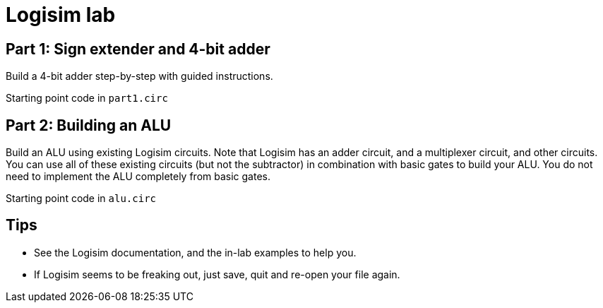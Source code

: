 = Logisim lab

== Part 1: Sign extender and 4-bit adder

Build a 4-bit adder step-by-step with guided instructions.

Starting point code in `part1.circ`

== Part 2: Building an ALU

Build an ALU using existing Logisim circuits. Note that Logisim has an adder
circuit, and a multiplexer circuit, and other circuits. You can use all of
these existing circuits (but not the subtractor) in combination with basic
gates to build your ALU.  You do not need to implement the ALU completely from
basic gates.

Starting point code in `alu.circ`

== Tips

* See the Logisim documentation, and the in-lab examples to help you.

* If Logisim seems to be freaking out, just save, quit and re-open
  your file again.

